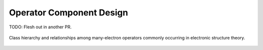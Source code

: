 #########################
Operator Component Design
#########################

TODO: Flesh out in another PR.

.. _fig_many_electron_operators:

.. figure:: assets/many_electron_operators.png
   :align: center

   Class hierarchy and relationships among many-electron operators commonly
   occurring in electronic structure theory.
